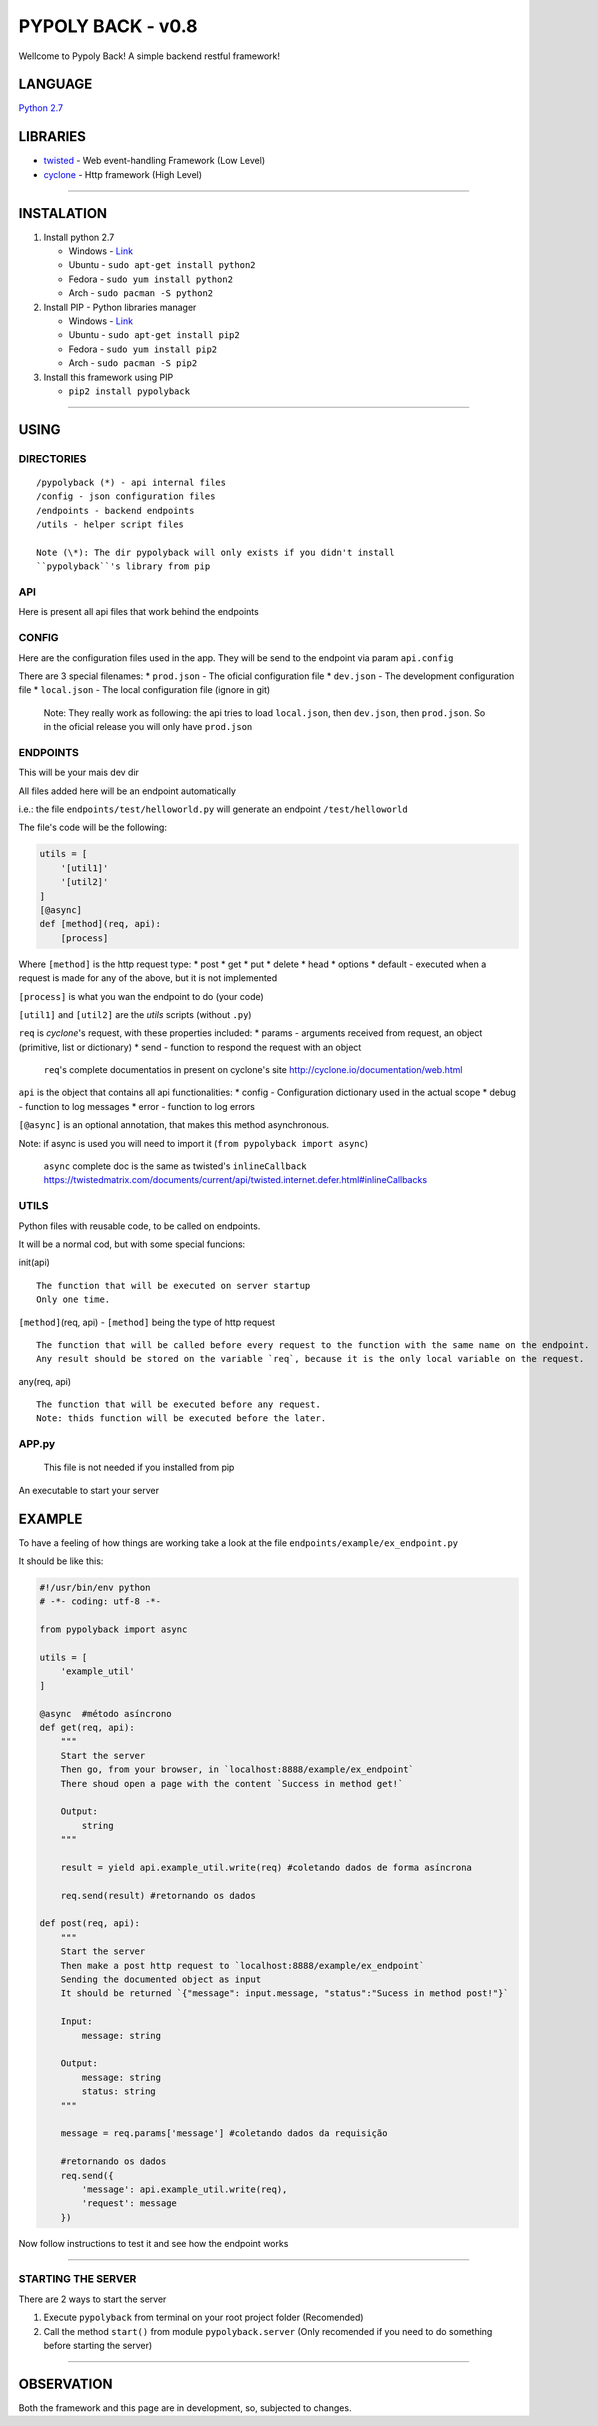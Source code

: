 PYPOLY BACK - v0.8
==================

Wellcome to Pypoly Back! A simple backend restful framework!

LANGUAGE
--------

`Python 2.7 <https://docs.python.org/2/tutorial/index.html>`__

LIBRARIES
---------

-  `twisted <https://twistedmatrix.com/trac/>`__ - Web event-handling
   Framework (Low Level)
-  `cyclone <http://cyclone.io/documentation/>`__ - Http framework (High
   Level)

--------------

INSTALATION
-----------

1. Install python 2.7

   -  Windows - `Link <https://www.python.org/download/releases/2.7/>`__
   -  Ubuntu - ``sudo apt-get install python2``
   -  Fedora - ``sudo yum install python2``
   -  Arch - ``sudo pacman -S python2``

2. Install PIP - Python libraries manager

   -  Windows -
      `Link <http://www.lfd.uci.edu/~gohlke/pythonlibs/#pip>`__
   -  Ubuntu - ``sudo apt-get install pip2``
   -  Fedora - ``sudo yum install pip2``
   -  Arch - ``sudo pacman -S pip2``

3. Install this framework using PIP

   -  ``pip2 install pypolyback``

--------------

USING
-----

DIRECTORIES
~~~~~~~~~~~

::

    /pypolyback (*) - api internal files
    /config - json configuration files
    /endpoints - backend endpoints
    /utils - helper script files

    Note (\*): The dir pypolyback will only exists if you didn't install
    ``pypolyback``'s library from pip

API
~~~

Here is present all api files that work behind the endpoints

CONFIG
~~~~~~

Here are the configuration files used in the app. They will be send to
the endpoint via param ``api.config``

There are 3 special filenames: \* ``prod.json`` - The oficial
configuration file \* ``dev.json`` - The development configuration file
\* ``local.json`` - The local configuration file (ignore in git)

    Note: They really work as following: the api tries to load
    ``local.json``, then ``dev.json``, then ``prod.json``. So in the
    oficial release you will only have ``prod.json``

ENDPOINTS
~~~~~~~~~

This will be your mais dev dir

All files added here will be an endpoint automatically

i.e.: the file ``endpoints/test/helloworld.py`` will generate an
endpoint ``/test/helloworld``

The file's code will be the following:

.. code:: python


    utils = [
        '[util1]'
        '[util2]'
    ]
    [@async]
    def [method](req, api):
        [process]

Where ``[method]`` is the http request type: \* post \* get \* put \*
delete \* head \* options \* default - executed when a request is made
for any of the above, but it is not implemented

``[process]`` is what you wan the endpoint to do (your code)

``[util1]`` and ``[util2]`` are the *utils* scripts (without ``.py``)

``req`` is *cyclone*'s request, with these properties included: \*
params - arguments received from request, an object (primitive, list or
dictionary) \* send - function to respond the request with an object

    ``req``'s complete documentatios in present on cyclone's site
    http://cyclone.io/documentation/web.html

``api`` is the object that contains all api functionalities: \* config -
Configuration dictionary used in the actual scope \* debug - function to
log messages \* error - function to log errors

``[@async]`` is an optional annotation, that makes this method
asynchronous.

Note: if async is used you will need to import it
(``from pypolyback import async``)

    ``async`` complete doc is the same as twisted's ``inlineCallback``
    https://twistedmatrix.com/documents/current/api/twisted.internet.defer.html#inlineCallbacks

UTILS
~~~~~

Python files with reusable code, to be called on endpoints.

It will be a normal cod, but with some special funcions:

init(api)

::

    The function that will be executed on server startup
    Only one time.

``[method]``\ (req, api) - ``[method]`` being the type of http request

::

    The function that will be called before every request to the function with the same name on the endpoint.
    Any result should be stored on the variable `req`, because it is the only local variable on the request.

any(req, api)

::

    The function that will be executed before any request.
    Note: thids function will be executed before the later.

APP.py
~~~~~~

    This file is not needed if you installed from pip

An executable to start your server

EXAMPLE
-------

To have a feeling of how things are working take a look at the file
``endpoints/example/ex_endpoint.py``

It should be like this:

.. code:: python

    #!/usr/bin/env python
    # -*- coding: utf-8 -*-

    from pypolyback import async

    utils = [
        'example_util'
    ]

    @async  #método asíncrono
    def get(req, api):
        """
        Start the server
        Then go, from your browser, in `localhost:8888/example/ex_endpoint`
        There shoud open a page with the content `Success in method get!`

        Output:
            string
        """

        result = yield api.example_util.write(req) #coletando dados de forma asíncrona

        req.send(result) #retornando os dados

    def post(req, api):
        """
        Start the server
        Then make a post http request to `localhost:8888/example/ex_endpoint`
        Sending the documented object as input 
        It should be returned `{"message": input.message, "status":"Sucess in method post!"}`

        Input:
            message: string

        Output:
            message: string
            status: string
        """

        message = req.params['message'] #coletando dados da requisição

        #retornando os dados
        req.send({
            'message': api.example_util.write(req),
            'request': message
        })

Now follow instructions to test it and see how the endpoint works

--------------

STARTING THE SERVER
~~~~~~~~~~~~~~~~~~~

There are 2 ways to start the server

1. Execute ``pypolyback`` from terminal on your root project folder
   (Recomended)

2. Call the method ``start()`` from module ``pypolyback.server`` (Only
   recomended if you need to do something before starting the server)

--------------

OBSERVATION
-----------

Both the framework and this page are in development, so, subjected to
changes.


